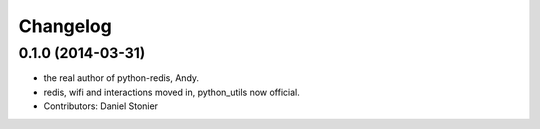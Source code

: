 Changelog
=========

0.1.0 (2014-03-31)
------------------
* the real author of python-redis, Andy.
* redis, wifi and interactions moved in, python_utils now official.
* Contributors: Daniel Stonier
